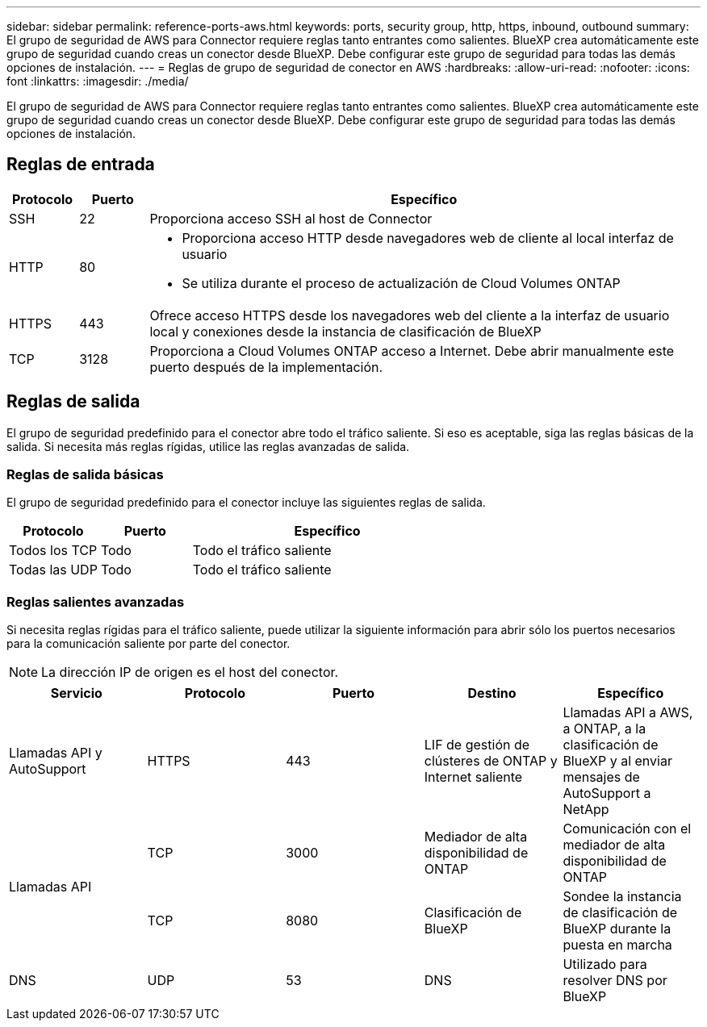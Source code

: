 ---
sidebar: sidebar 
permalink: reference-ports-aws.html 
keywords: ports, security group, http, https, inbound, outbound 
summary: El grupo de seguridad de AWS para Connector requiere reglas tanto entrantes como salientes. BlueXP crea automáticamente este grupo de seguridad cuando creas un conector desde BlueXP. Debe configurar este grupo de seguridad para todas las demás opciones de instalación. 
---
= Reglas de grupo de seguridad de conector en AWS
:hardbreaks:
:allow-uri-read: 
:nofooter: 
:icons: font
:linkattrs: 
:imagesdir: ./media/


[role="lead"]
El grupo de seguridad de AWS para Connector requiere reglas tanto entrantes como salientes. BlueXP crea automáticamente este grupo de seguridad cuando creas un conector desde BlueXP. Debe configurar este grupo de seguridad para todas las demás opciones de instalación.



== Reglas de entrada

[cols="10,10,80"]
|===
| Protocolo | Puerto | Específico 


| SSH | 22 | Proporciona acceso SSH al host de Connector 


| HTTP | 80  a| 
* Proporciona acceso HTTP desde navegadores web de cliente al local interfaz de usuario
* Se utiliza durante el proceso de actualización de Cloud Volumes ONTAP




| HTTPS | 443 | Ofrece acceso HTTPS desde los navegadores web del cliente a la interfaz de usuario local y conexiones desde la instancia de clasificación de BlueXP 


| TCP | 3128 | Proporciona a Cloud Volumes ONTAP acceso a Internet. Debe abrir manualmente este puerto después de la implementación. 
|===


== Reglas de salida

El grupo de seguridad predefinido para el conector abre todo el tráfico saliente. Si eso es aceptable, siga las reglas básicas de la salida. Si necesita más reglas rígidas, utilice las reglas avanzadas de salida.



=== Reglas de salida básicas

El grupo de seguridad predefinido para el conector incluye las siguientes reglas de salida.

[cols="20,20,60"]
|===
| Protocolo | Puerto | Específico 


| Todos los TCP | Todo | Todo el tráfico saliente 


| Todas las UDP | Todo | Todo el tráfico saliente 
|===


=== Reglas salientes avanzadas

Si necesita reglas rígidas para el tráfico saliente, puede utilizar la siguiente información para abrir sólo los puertos necesarios para la comunicación saliente por parte del conector.


NOTE: La dirección IP de origen es el host del conector.

[cols="5*"]
|===
| Servicio | Protocolo | Puerto | Destino | Específico 


| Llamadas API y AutoSupport | HTTPS | 443 | LIF de gestión de clústeres de ONTAP y Internet saliente | Llamadas API a AWS, a ONTAP, a la clasificación de BlueXP y al enviar mensajes de AutoSupport a NetApp 


.2+| Llamadas API | TCP | 3000 | Mediador de alta disponibilidad de ONTAP | Comunicación con el mediador de alta disponibilidad de ONTAP 


| TCP | 8080 | Clasificación de BlueXP | Sondee la instancia de clasificación de BlueXP durante la puesta en marcha 


| DNS | UDP | 53 | DNS | Utilizado para resolver DNS por BlueXP 
|===